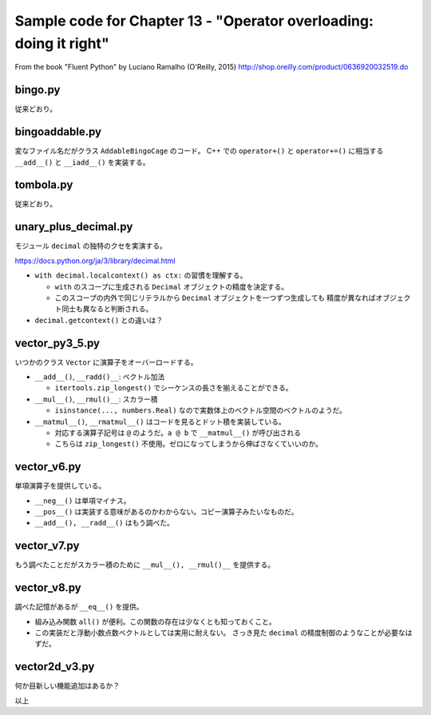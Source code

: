 ======================================================================
Sample code for Chapter 13 - "Operator overloading: doing it right"
======================================================================

From the book "Fluent Python" by Luciano Ramalho (O'Reilly, 2015)
http://shop.oreilly.com/product/0636920032519.do

bingo.py
======================================================================

従来どおり。

bingoaddable.py
======================================================================

変なファイル名だがクラス ``AddableBingoCage`` のコード。
C++ での ``operator+()`` と ``operator+=()`` に相当する
``__add__()`` と ``__iadd__()`` を実装する。

tombola.py
======================================================================

従来どおり。

unary_plus_decimal.py
======================================================================

モジュール ``decimal`` の独特のクセを実演する。

https://docs.python.org/ja/3/library/decimal.html

* ``with decimal.localcontext() as ctx:`` の習慣を理解する。

  * ``with`` のスコープに生成される ``Decimal`` オブジェクトの精度を決定する。
  * このスコープの内外で同じリテラルから ``Decimal`` オブジェクトを一つずつ生成しても
    精度が異なればオブジェクト同士も異なると判断される。

* ``decimal.getcontext()`` との違いは？

vector_py3_5.py
======================================================================

いつかのクラス ``Vector`` に演算子をオーバーロードする。

* ``__add__()``, ``__radd()__``: ベクトル加法

  * ``itertools.zip_longest()`` でシーケンスの長さを揃えることができる。

* ``__mul__()``, ``__rmul()__``: スカラー積

  * ``isinstance(..., numbers.Real)`` なので実数体上のベクトル空間のベクトルのようだ。

* ``__matmul__()``, ``__rmatmul__()`` はコードを見るとドット積を実装している。

  * 対応する演算子記号は ``@`` のようだ。``a @ b`` で ``__matmul__()`` が呼び出される
  * こちらは ``zip_longest()`` 不使用。ゼロになってしまうから伸ばさなくていいのか。

vector_v6.py
======================================================================

単項演算子を提供している。

* ``__neg__()`` は単項マイナス。
* ``__pos__()`` は実装する意味があるのかわからない。コピー演算子みたいなものだ。
* ``__add__(), __radd__()`` はもう調べた。

vector_v7.py
======================================================================

もう調べたことだがスカラー積のために ``__mul__(), __rmul()__`` を提供する。

vector_v8.py
======================================================================

調べた記憶があるが ``__eq__()`` を提供。

* 組み込み関数 ``all()`` が便利。この関数の存在は少なくとも知っておくこと。
* この実装だと浮動小数点数ベクトルとしては実用に耐えない。
  さっき見た ``decimal`` の精度制御のようなことが必要なはずだ。

vector2d_v3.py
======================================================================

何か目新しい機能追加はあるか？

以上
